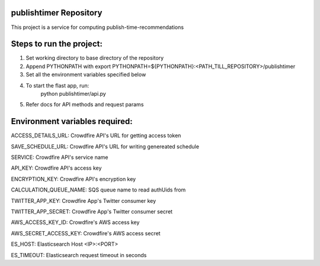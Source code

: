 publishtimer Repository
========================

This project is a service for computing publish-time-recommendations


Steps to run the project:
=========================
1. Set working directory to base directory of the repository
2. Append PYTHONPATH with export PYTHONPATH=${PYTHONPATH}:<PATH_TILL_REPOSITORY>/publishtimer
3. Set all the environment variables specified below
4. To start the flast app, run: 
        python publishtimer/api.py
5. Refer docs for API methods and request params 


Environment variables required:
===============================

ACCESS_DETAILS_URL: Crowdfire API's URL for getting access token

SAVE_SCHEDULE_URL: Crowdfire API's URL for writing genereated schedule

SERVICE: Crowdfire API's service name

API_KEY: Crowdfire API's access key

ENCRYPTION_KEY: Crowdfire API's encryption key

CALCULATION_QUEUE_NAME: SQS queue name to read authUids from 

TWITTER_APP_KEY: Crowdfire App's Twitter consumer key

TWITTER_APP_SECRET: Crowdfire App's Twitter consumer secret

AWS_ACCESS_KEY_ID: Crowdfire's AWS access key

AWS_SECRET_ACCESS_KEY: Crowdfire's AWS access secret

ES_HOST: Elasticsearch Host <IP>:<PORT>

ES_TIMEOUT: Elasticsearch request timeout in seconds